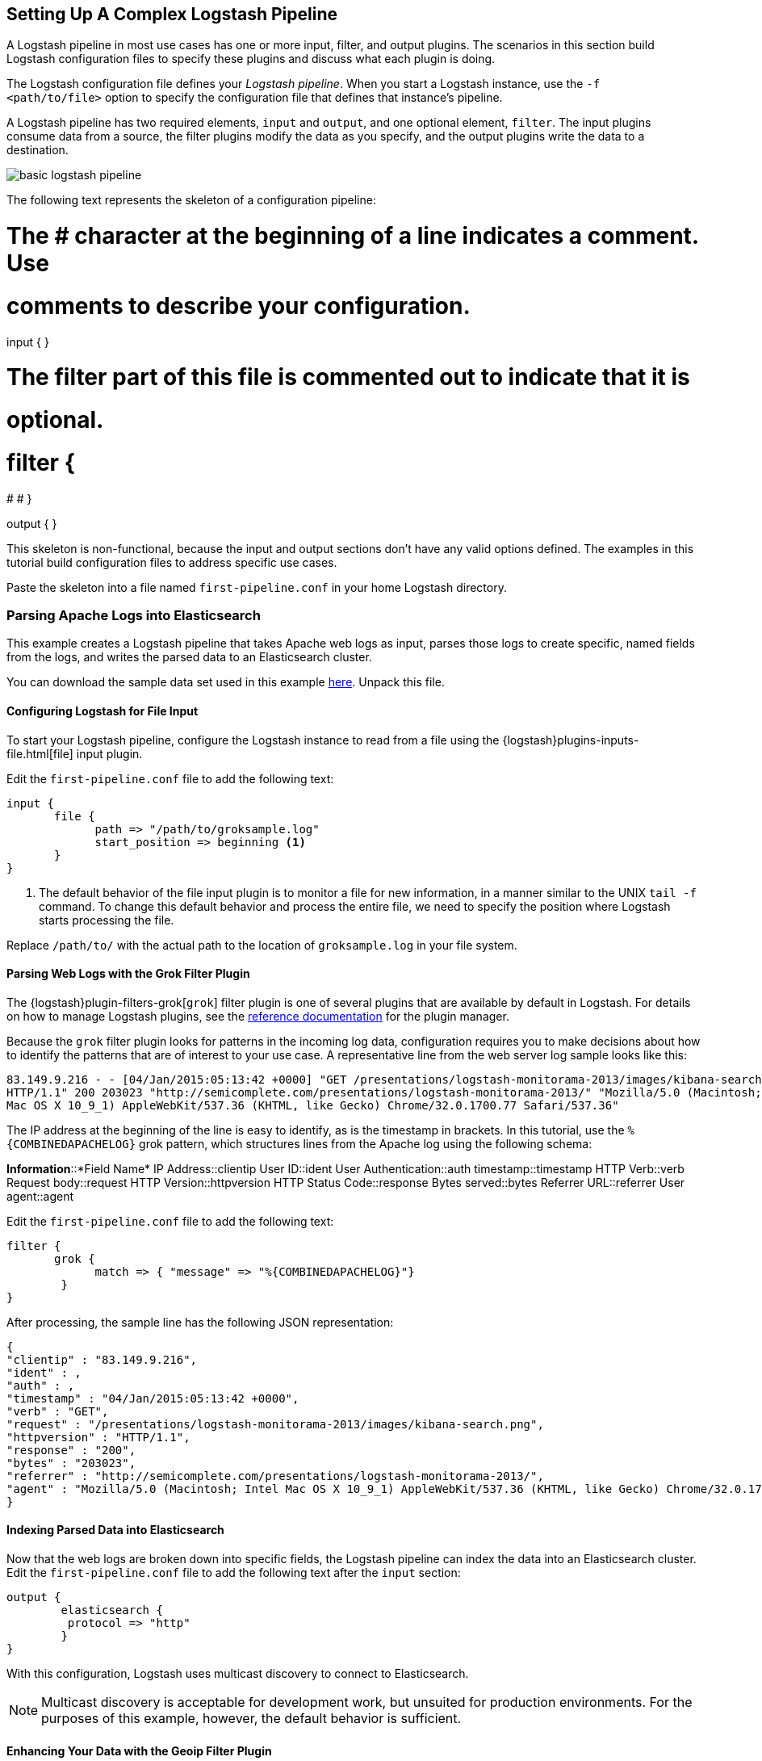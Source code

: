[complex-pipeline]
== Setting Up A Complex Logstash Pipeline

A Logstash pipeline in most use cases has one or more input, filter, and output plugins. The scenarios in this section 
build Logstash configuration files to specify these plugins and discuss what each plugin is doing.

The Logstash configuration file defines your _Logstash pipeline_. When you start a Logstash instance, use the 
`-f <path/to/file>` option to specify the configuration file that defines that instance’s pipeline.

A Logstash pipeline has two required elements, `input` and `output`, and one optional element, `filter`. The input 
plugins consume data from a source, the filter plugins modify the data as you specify, and the output plugins write 
the data to a destination.

image::static/images/basic_logstash_pipeline.png[]

The following text represents the skeleton of a configuration pipeline:

# The # character at the beginning of a line indicates a comment. Use
# comments to describe your configuration.
input {
}

# The filter part of this file is commented out to indicate that it is
# optional.

# filter {
# 
# }

output {
}

This skeleton is non-functional, because the input and output sections don’t have any valid options defined. The 
examples in this tutorial build configuration files to address specific use cases.

Paste the skeleton into a file named `first-pipeline.conf` in your home Logstash directory.

[float]
[[parsing-into-es]]
=== Parsing Apache Logs into Elasticsearch

This example creates a Logstash pipeline that takes Apache web logs as input, parses those logs to create specific, 
named fields from the logs, and writes the parsed data to an Elasticsearch cluster.

You can download the sample data set used in this example http://tbd.co/groksample.log[here]. Unpack this file.

[float]
[[configuring-file-input]]
==== Configuring Logstash for File Input

To start your Logstash pipeline, configure the Logstash instance to read from a file using the 
{logstash}plugins-inputs-file.html[file] input plugin.

Edit the `first-pipeline.conf` file to add the following text:

[source,json]
input {
       file {
             path => "/path/to/groksample.log"
             start_position => beginning <1>
       }
}

<1> The default behavior of the file input plugin is to monitor a file for new information, in a manner similar to the 
UNIX `tail -f` command. To change this default behavior and process the entire file, we need to specify the position 
where Logstash starts processing the file.

Replace `/path/to/` with the actual path to the location of `groksample.log` in your file system.

[float]
[[configuring-grok-filter]]
==== Parsing Web Logs with the Grok Filter Plugin

The {logstash}plugin-filters-grok[`grok`] filter plugin is one of several plugins that are available by default in 
Logstash. For details on how to manage Logstash plugins, see the <<working-with-plugins,reference documentation>> for 
the plugin manager.

Because the `grok` filter plugin looks for patterns in the incoming log data, configuration requires you to make 
decisions about how to identify the patterns that are of interest to your use case. A representative line from the web 
server log sample looks like this:

[source,shell]
83.149.9.216 - - [04/Jan/2015:05:13:42 +0000] "GET /presentations/logstash-monitorama-2013/images/kibana-search.png 
HTTP/1.1" 200 203023 "http://semicomplete.com/presentations/logstash-monitorama-2013/" "Mozilla/5.0 (Macintosh; Intel 
Mac OS X 10_9_1) AppleWebKit/537.36 (KHTML, like Gecko) Chrome/32.0.1700.77 Safari/537.36"

The IP address at the beginning of the line is easy to identify, as is the timestamp in brackets. In this tutorial, use 
the `%{COMBINEDAPACHELOG}` grok pattern, which structures lines from the Apache log using the following schema:

[horizontal]
*Information*::*Field Name*
IP Address::clientip
User ID::ident
User Authentication::auth
timestamp::timestamp
HTTP Verb::verb
Request body::request
HTTP Version::httpversion
HTTP Status Code::response
Bytes served::bytes
Referrer URL::referrer
User agent::agent

Edit the `first-pipeline.conf` file to add the following text:

[source,json]
filter {
       grok {
             match => { "message" => "%{COMBINEDAPACHELOG}"}
        }
}

After processing, the sample line has the following JSON representation:

[source,json]
{
"clientip" : "83.149.9.216",
"ident" : ,
"auth" : , 
"timestamp" : "04/Jan/2015:05:13:42 +0000",
"verb" : "GET",
"request" : "/presentations/logstash-monitorama-2013/images/kibana-search.png",
"httpversion" : "HTTP/1.1",
"response" : "200",
"bytes" : "203023",
"referrer" : "http://semicomplete.com/presentations/logstash-monitorama-2013/",
"agent" : "Mozilla/5.0 (Macintosh; Intel Mac OS X 10_9_1) AppleWebKit/537.36 (KHTML, like Gecko) Chrome/32.0.1700.77 Safari/537.36"
}

[float]
[[indexing-parsed-data-into-elasticsearch]]
==== Indexing Parsed Data into Elasticsearch

Now that the web logs are broken down into specific fields, the Logstash pipeline can index the data into an 
Elasticsearch cluster. Edit the `first-pipeline.conf` file to add the following text after the `input` section:

[source,json]
output {
        elasticsearch {
         protocol => "http"
        }
}

With this configuration, Logstash uses multicast discovery to connect to Elasticsearch. 

NOTE: Multicast discovery is acceptable for development work, but unsuited for production environments. For the 
purposes of this example, however, the default behavior is sufficient.

[float]
[[configuring-geoip-plugin]]
==== Enhancing Your Data with the Geoip Filter Plugin

In addition to parsing log data for better searches, filter plugins can derive supplementary information from existing 
data. As an example, the {logstash}plugins-filters-geoip.html[`geoip`] plugin looks up IP addresses, derives geographic 
location information from the addresses, and adds that location information to the logs.

Configure your Logstash instance to use the `geoip` filter plugin by adding the following lines to the `filter` section 
of the  first-pipeline.conf file:

[source,json]
geoip {
    source => "%clientip"
}

The `geoip` plugin configuration requires data that is already defined as separate fields. Make sure that the `geoip` 
section is after the `grok` section of the configuration file.

Specify the name of the field that contains the IP address to look up. In this tutorial, the field name is `%clientip`.

[float]
[testing-initial-pipeline]
==== Testing Your Initial Pipeline

At this point, your `first-pipeline.conf` file has input, filter, and output sections properly configured. To verify
your configuration, run the following command:

[source,shell]
bin/logstash -f first-pipeline.conf --configtest

The `--configtest` option parses your configuration file and reports any errors. When the configuration file passes
the configuration test, start Logstash with the following command:

[source,shell]
bin/logstash -f first-pipeline.conf

Try a test query to Elasticsearch based on the fields created by the `grok` filter plugin:

[source,shell]
curl -XGET 'localhost:9200/logstash-2015.07.30/_search?q=response=401'

Since our sample has just one 401 HTTP response, we get one hit back:

[source,shell]
{"took":2,
"timed_out":false,
"_shards":{"total":5,
  "successful":5,
  "failed":0},
"hits":{"total":1,
  "max_score":1.5351382,
  "hits":[{"_index":"logstash-2015.07.30",
    "_type":"logs",
    "_id":"AU7gqOky1um3U6ZomFaF",
    "_score":1.5351382,
    "_source":{"message":"83.149.9.216 - - [04/Jan/2015:05:13:45 +0000] \"GET /presentations/logstash-monitorama-2013/images/frontend-response-codes.png HTTP/1.1\" 200 52878 \"http://semicomplete.com/presentations/logstash-monitorama-2013/\" \"Mozilla/5.0 (Macintosh; Intel Mac OS X 10_9_1) AppleWebKit/537.36 (KHTML, like Gecko) Chrome/32.0.1700.77 Safari/537.36\"",
      "@version":"1",
      "@timestamp":"2015-07-30T20:30:41.265Z",
      "host":"localhost",
      "path":"/path/to/logstash-tutorial-dataset",
      "clientip":"83.149.9.216",
      "ident":"-",
      "auth":"-",
      "timestamp":"04/Jan/2015:05:13:45 +0000",
      "verb":"GET",
      "request":"/presentations/logstash-monitorama-2013/images/frontend-response-codes.png",
      httpversion":"1.1",
      "response":"200",
      "bytes":"52878",
      "referrer":"\"http://semicomplete.com/presentations/logstash-monitorama-2013/\"",
      "agent":"\"Mozilla/5.0 (Macintosh; Intel Mac OS X 10_9_1) AppleWebKit/537.36 (KHTML, like Gecko) Chrome/32.0.1700.77 Safari/537.36\""
      }
    }]
  }
}

Try another search for the geographic information derived from the IP address:

[source,shell]
curl -XGET 'localhost:9200/logstash-2015.07.30/_search?q=geo_point=[some geohash]'

[float]
[[multiple-input-output-plugins]]
=== Multiple Input and Output Plugins

The information you need to manage often comes from several disparate sources, and use cases can require multiple 
destinations for your data. Your Logstash pipeline can use multiple input and output plugins to handle these 
requirements.

This example creates a Logstash pipeline that takes input from a Twitter feed and the Logstash Forwarder client, then 
sends the information to an Elasticsearch cluster as well as writing the information directly to a file.

[float]
[[twitter-configuration]]
==== Reading from a Twitter feed

To add a Twitter feed, you need several pieces of information:

* A _consumer_ key, which uniquely identifies your Twitter app, which is Logstash in this case.
* A _consumer secret_, which serves as the password for your Twitter app.
* One or more _keywords_ to search in the incoming feed.
* An _oauth token_, which identifies the Twitter account using this app.
* An _oauth token secret_, which serves as the password of the Twitter account.

Visit https://dev.twitter.com/apps to set up a Twitter account and generate your consumer key and secret, as well as 
your OAuth token and secret.

Use this information to add the following lines to the `input` section of the `first-pipeline.conf` file:

[source,json]
twitter {
    consumer_key =>
    consumer_secret =>
    keywords =>
    oauth_token =>
    oauth_token_secret => 
}

[float]
[[configuring-lsf]]
==== The Logstash Forwarder


The https://github.com/elastic/logstash-forwarder[Logstash Forwarder] is a lightweight, resource-friendly tool that 
collects logs from files on the server and forwards these logs to your Logstash instance for processing. The 
Logstash Forwarder uses a secure protocol called _lumberjack_ to communicate with your Logstash instance. The 
lumberjack protocol is designed for reliability and low latency. The Logstash Forwarder uses the computing resources of 
the machine hosting the source data, and the Lumberjack input plugin minimizes the resource demands on the Logstash 
instance.

Default Logstash configuration includes the {logstash}plugins-inputs-lumberjack.html[Lumberjack input plugin], which is 
designed to be resource-friendly. To install the Logstash Forwarder on your data source machine, install the 
appropriate package from the main Logstash https://www.elastic.co/downloads/logstash[product page].

Create a configuration file for the Logstash Forwarder similar to the following example:

[source,json]
{
  "network": {
    "servers": [ "localhost:5043" ],

    "ssl ca": "/path/to/localhost.crt",

    "timeout": 15
  },

  "files": [
    {
      "paths": [
        "/path/to/sample-log"
      ],
      "fields": { "type": "apache" }
    }
  ]
}

Save this configuration file as `logstash-forwarder.conf`. 

Configure your Logstash instance to use the Lumberjack input plugin by adding the following lines to the `input` section 
of the `first-pipeline.conf` file:

[source,json]
lumberjack {
    port => "5043"
    ssl_certificate => "/path/to/ssl-cert"
    ssl_key => "/path/to/ssl-key"
}

[float]
[[logstash-file-output]]
==== Writing Logstash Data to a File

You can configure your Logstash pipeline to write data directly to a file with the 
{logstash}plugins-outputs-file.html[`file`] output plugin.

Configure your Logstash instance to use the `file` output plugin by adding the following lines to the `output` section 
of the `first-pipeline.conf` file:

[source,json]
file {
    path => /path/to/target/file
}

[float]
[[multiple-es-nodes]]
==== Writing to multiple Elasticsearch nodes

Writing to multiple Elasticsearch nodes lightens the resource demands on a given Elasticsearch node, as well as 
providing redundant points of entry into the cluster when a particular node is unavailable.

To configure your Logstash instance to write to multiple Elasticsearch nodes, edit the output section of the `first-pipeline.conf` file to read:

[source,json]
output {
       elasticsearch {
                      protocol => "http"
                      host => ["IP Address 1", "IP Address 2", "IP Address 3"]
        }
}

Use the IP addresses of three non-master nodes in your Elasticsearch cluster in the host line. 

[float]
[[testing-second-pipeline]]
==== Testing the Pipeline

At this point, your `first-pipeline.conf` file looks like this:

[source,json]
input {
       twitter {
                consumer_key =>
                consumer_secret =>
                keywords =>
                oauth_token =>
                oauth_token_secret => 
               }
       lumberjack {
                   port => "5043"
                   ssl_certificate => "/path/to/ssl-cert"
                   ssl_key => "/path/to/ssl-key"
                  }
      }
output {
        elasticsearch {
                       protocol => "http"
                       host => ["IP Address 1", "IP Address 2", "IP Address 3"]
                      }
        file {
              path => /path/to/target/file
             }
       }

Logstash is consuming data from the Twitter feed you configured, receiving data from the Logstash Forwarder, and 
indexing this information to three nodes in an Elasticsearch cluster as well as writing to a file.

At the data source machine, run the Logstash Forwarder with the following command:

[source,shell]
logstash-forwarder -config logstash-forwarder.conf

Logstash Forwarder will attempt to connect on port 5403. Until Logstash starts with an active Lumberjack plugin, there 
won’t be any answer on that port, so any messages you see regarding failure to connect on that port are normal for now.

To verify your configuration, run the following command:

[source,shell]
bin/logstash -f first-pipeline.conf --configtest

The `--configtest` option parses your configuration file and reports any errors. When the configuration file passes
the configuration test, start Logstash with the following command:

[source,shell]
bin/logstash -f first-pipeline.conf

Use the `grep` utility to search in the target file to verify that information is present:

grep Mozilla /path/to/target/file

Run an Elasticsearch query to find the same information in the Elasticsearch cluster:

[source,shell]
curl -XGET 'localhost:9200/logstash-2015.07.30/_search?q=agent=Mozilla'
